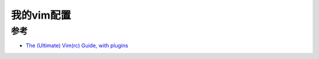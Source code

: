 .. _my_vimrc:

===================
我的vim配置
===================



参考
=======

- `The (Ultimate) Vim(rc) Guide, with plugins <https://cyberchris.xyz/blog/2019/10/20/vim-guide>`_
